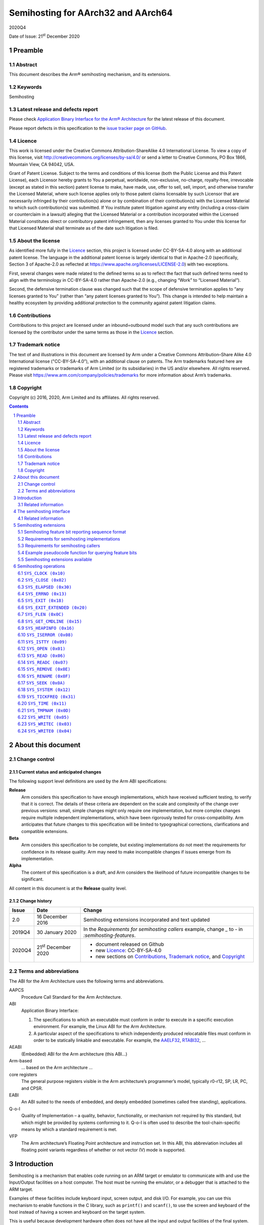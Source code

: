 ..
   Copyright (c) 2016, 2020, Arm Limited and its affiliates.  All rights reserved.
   CC-BY-SA-4.0 AND Apache-Patent-License
   See LICENSE file for details

.. |release| replace:: 2020Q4
.. |date-of-issue| replace:: 21\ :sup:`st` December 2020
.. |copyright-date| replace:: 2016, 2020
.. |footer| replace:: Copyright © |copyright-date|, Arm Limited and its
                      affiliates. All rights reserved.

.. _AAELF32: https://github.com/ARM-software/abi-aa/releases
.. _AAPCS64: https://github.com/ARM-software/abi-aa/releases
.. _Addenda32: https://github.com/ARM-software/abi-aa/releases
.. _BSABI32: https://developer.arm.com/documentation/ihi0045/latest
.. _RTABI32: https://github.com/ARM-software/abi-aa/release
.. _SEMIHOST: https://github.com/ARM-software/abi-aa/releases

Semihosting for AArch32 and AArch64
***********************************

.. class:: version

|release|

.. class:: issued

Date of Issue: |date-of-issue|

.. class:: logo

.. image:: Arm_logo_blue_RGB.svg
   :scale: 30%

.. section-numbering::

.. raw:: pdf

   PageBreak oneColumn

Preamble
========

Abstract
--------

This document describes the Arm® semihosting mechanism, and its extensions.

Keywords
--------

Semihosting

Latest release and defects report
---------------------------------

Please check `Application Binary Interface for the Arm® Architecture
<https://github.com/ARM-software/abi-aa>`_ for the latest
release of this document.

Please report defects in this specification to the `issue tracker page
on GitHub
<https://github.com/ARM-software/abi-aa/issues>`_.

.. raw:: pdf

   PageBreak

Licence
-------

This work is licensed under the Creative Commons
Attribution-ShareAlike 4.0 International License. To view a copy of
this license, visit http://creativecommons.org/licenses/by-sa/4.0/ or
send a letter to Creative Commons, PO Box 1866, Mountain View, CA
94042, USA.

Grant of Patent License. Subject to the terms and conditions of this
license (both the Public License and this Patent License), each
Licensor hereby grants to You a perpetual, worldwide, non-exclusive,
no-charge, royalty-free, irrevocable (except as stated in this
section) patent license to make, have made, use, offer to sell, sell,
import, and otherwise transfer the Licensed Material, where such
license applies only to those patent claims licensable by such
Licensor that are necessarily infringed by their contribution(s) alone
or by combination of their contribution(s) with the Licensed Material
to which such contribution(s) was submitted. If You institute patent
litigation against any entity (including a cross-claim or counterclaim
in a lawsuit) alleging that the Licensed Material or a contribution
incorporated within the Licensed Material constitutes direct or
contributory patent infringement, then any licenses granted to You
under this license for that Licensed Material shall terminate as of
the date such litigation is filed.


About the license
-----------------

As identified more fully in the Licence_ section, this project
is licensed under CC-BY-SA-4.0 along with an additional patent
license.  The language in the additional patent license is largely
identical to that in Apache-2.0 (specifically, Section 3 of Apache-2.0
as reflected at https://www.apache.org/licenses/LICENSE-2.0) with two
exceptions.

First, several changes were made related to the defined terms so as to
reflect the fact that such defined terms need to align with the
terminology in CC-BY-SA-4.0 rather than Apache-2.0 (e.g., changing
“Work” to “Licensed Material”).

Second, the defensive termination clause was changed such that the
scope of defensive termination applies to “any licenses granted to
You” (rather than “any patent licenses granted to You”).  This change
is intended to help maintain a healthy ecosystem by providing
additional protection to the community against patent litigation
claims.

Contributions
-------------

Contributions to this project are licensed under an inbound=outbound
model such that any such contributions are licensed by the contributor
under the same terms as those in the `Licence`_ section.

Trademark notice
----------------

The text of and illustrations in this document are licensed by Arm
under a Creative Commons Attribution–Share Alike 4.0 International
license ("CC-BY-SA-4.0”), with an additional clause on patents.
The Arm trademarks featured here are registered trademarks or
trademarks of Arm Limited (or its subsidiaries) in the US and/or
elsewhere. All rights reserved. Please visit
https://www.arm.com/company/policies/trademarks for more information
about Arm’s trademarks.

Copyright
---------

Copyright (c) |copyright-date|, Arm Limited and its affiliates.  All rights
reserved.

.. raw:: pdf


   PageBreak

.. contents::
   :depth: 2

.. raw:: pdf

   PageBreak

About this document
===================

Change control
--------------

Current status and anticipated changes
^^^^^^^^^^^^^^^^^^^^^^^^^^^^^^^^^^^^^^

The following support level definitions are used by the Arm ABI specifications:

**Release**
   Arm considers this specification to have enough implementations, which have
   received sufficient testing, to verify that it is correct. The details of these
   criteria are dependent on the scale and complexity of the change over previous
   versions: small, simple changes might only require one implementation, but more
   complex changes require multiple independent implementations, which have been
   rigorously tested for cross-compatibility. Arm anticipates that future changes
   to this specification will be limited to typographical corrections,
   clarifications and compatible extensions.

**Beta**
   Arm considers this specification to be complete, but existing
   implementations do not meet the requirements for confidence in its release
   quality. Arm may need to make incompatible changes if issues emerge from its
   implementation.

**Alpha**
   The content of this specification is a draft, and Arm considers the
   likelihood of future incompatible changes to be significant.

All content in this document is at the **Release** quality level.

Change history
^^^^^^^^^^^^^^

.. class:: semihosting-change-history

.. table::

  +---------+------------------+------------------------------------------------------+
  | Issue   | Date             | Change                                               |
  +=========+==================+======================================================+
  |   2.0   | 16 December 2016 | Semihosting extensions incorporated and text updated |
  +---------+------------------+------------------------------------------------------+
  |  2019Q4 | 30 January 2020  | In the `Requirements for semihosting callers`        |
  |         |                  | example, change `_` to `-` in                        |
  |         |                  | `:semihosting-features`.                             |
  +---------+------------------+------------------------------------------------------+
  |  2020Q4 | 21\ :sup:`st`    | - document released on Github                        |
  |         | December 2020    | - new Licence_: CC-BY-SA-4.0                         |
  |         |                  | - new sections on Contributions_,                    |
  |         |                  |   `Trademark notice`_, and Copyright_                |
  +---------+------------------+------------------------------------------------------+

Terms and abbreviations
-----------------------

The ABI for the Arm Architecture uses the following terms and abbreviations.


AAPCS
   Procedure Call Standard for the Arm Architecture.

ABI
   Application Binary Interface:

   #. The specifications to which an executable must conform in
      order to execute in a specific execution environment. For
      example, the Linux ABI for the Arm Architecture.

   #. A particular aspect of the specifications to which
      independently produced relocatable files must conform in
      order to be statically linkable and executable.
      For example, the `AAELF32`_, `RTABI32`_, ...

AEABI
   (Embedded) ABI for the Arm architecture (this ABI...)

Arm-based
   ... based on the Arm architecture ...

core registers
   The general purpose registers visible in the Arm architecture’s
   programmer’s model, typically r0-r12, SP, LR, PC, and CPSR.

EABI
   An ABI suited to the needs of embedded, and deeply embedded (sometimes
   called free standing), applications.

Q-o-I
   Quality of Implementation – a quality, behavior, functionality, or
   mechanism not required by this standard, but which might be provided by
   systems conforming to it.  Q-o-I is often used to describe the
   tool-chain-specific means by which a standard requirement is met.

VFP
   The Arm architecture’s Floating Point architecture and instruction set.
   In this ABI, this abbreviation includes all floating point variants
   regardless of whether or not vector (V) mode is supported.

.. raw:: pdf

   PageBreak

Introduction
============

Semihosting is a mechanism that enables code running on an ARM target or emulator to communicate with and use the Input/Output facilities on a host computer. The host must be running the emulator, or a debugger that is attached to the ARM target.

Examples of these facilities include keyboard input, screen output, and disk I/O. For example, you can use this mechanism to enable functions in the C library, such as ``printf()`` and ``scanf()``, to use the screen and keyboard of the host instead of having a screen and keyboard on the target system.

This is useful because development hardware often does not have all the input and output facilities of the final system. Semihosting enables the host computer to provide these facilities.

Semihosting is implemented by a set of defined software instructions that generate exceptions from program control. The application invokes the appropriate semihosting call and the debug agent then handles the exception. The debug agent provides the required communication with the host.

The semihosting interface is common across all debug agents that are provided by ARM. Semihosted operations work when you are debugging applications on your development platform, as shown in the following figure:

.. figure:: semihosting-overview.svg
   :scale: 75%

In many cases, semihosting is invoked by code within library functions. The application can also invoke the semihosting operation directly.

.. note::

    The instruction that is used to make semihosting calls can be ``SVC``, ``HLT``, or ``BKPT``, depending on the processor. See `The semihosting interface`_ for more detail.

The following terms are used in the semihosting documentation:

Semihosting Implementation
   An agent (for example, a debugger or emulator) that services semihosting operation requests from a Semihosting Caller executing on an ARM target.

Semihosting Caller
   A program executing on an ARM target that sends requests to a Semihosting Implementation (for example, a debugger or emulator) to service semihosting operations.

Related information
-------------------

  - `The semihosting interface`_

  - `The ARM C and C++ libraries <https://developer.arm.com/docs/dui0475/latest/the-arm-c-and-c-libraries>`_

.. raw:: pdf

   PageBreak

The semihosting interface
=========================

Semihosting is supported for ARM A and R profiles using the A64, A32, and T32 instruction sets, and for M profile using the T32 instruction set.

Semihosting operations are requested using a trap instruction, which is a software instruction that generates exceptions from program control. Semihosting callers issue trap instructions, and the semihosting implementation then handles the resulting exception to perform the required semihosting operation. The trap instruction can be ``SVC``, ``HLT``, or ``BKPT``, as indicated in the `Semihosting Trap Instructions and Encodings` table:

.. _Semihosting Trap Instructions and Encodings:

.. table:: Semihosting Trap Instructions and Encodings

  +---------------+-----------------+-------------------+----------------+
  | Profile       | Instruction Set |   Instruction     |  Opcode        |
  +===============+=================+===================+================+
  | A+R Profile   | A64             | ``HLT #0xF000``   | ``0xD45E0000`` |
  |               +-----------------+-------------------+----------------+
  |               | A32             | ``SVC #0x123456`` | ``0xEF123456`` |
  |               |                 +-------------------+----------------+
  |               |                 | ``HLT #0xF000``   | ``0xE10F0070`` |
  |               +-----------------+-------------------+----------------+
  |               | T32             | ``SVC #0xAB``     | ``0xDFAB``     |
  |               |                 +-------------------+----------------+
  |               |                 | ``HLT #0x3C``     | ``0xBABC``     |
  +---------------+-----------------+-------------------+----------------+
  | M--Profile    | T32             | ``BKPT #0xAB``    | ``0xBEAB``     |
  +---------------+-----------------+-------------------+----------------+

For A32 and T32 on A+R Profile, semihosting can use either an ``SVC`` or an ``HLT`` trap instruction. Semihosting implementations must support both trap instructions across all versions of the ARM architecture.

.. note::

  This requirement includes supporting the ``HLT`` encodings on ARMv7 and earlier processors, even though ``HLT`` is only defined as an instruction in ARMv8. This may require the semihosting implementation to trap the ``UNDEF`` exception.

The ``HLT`` encodings are new in version 2.0 of the semihosting specification. Where possible, have semihosting callers continue to use the previously existing trap instructions to ensure compatibility with legacy semihosting implementations. These trap instructions are ``HLT`` for A64, ``SVC`` on A+R profile A32 or T32, and ``BKPT`` on M profile. However, it is necessary to change from SVC to HLT instructions to support AArch32 semihosting properly in a mixed AArch32/AArch64 system.

.. note::

  ARM encourages semihosting callers to implement support for trapping using ``HLT`` on A32 and T32 as a configurable option. ARM strongly discourages semihosting callers from mixing the ``HLT`` and ``SVC`` mechanisms within the same executable.

The OPERATION NUMBER REGISTER must contain the number of the semihosting operation to be performed. This number is given in parentheses after the operation name in the following sections. For example, `SYS_OPEN (0x01)`_.

Parameters are passed to the operation using the
PARAMETER REGISTER. For most operations, the PARAMETER REGISTER must contain a pointer to a data block that holds the parameters. In some cases a single parameter is passed directly in the PARAMETER REGISTER, or no parameters are passed at all.

Results are returned in the RETURN REGISTER, either as an explicit return value or as a pointer to a data block. If no result is returned, assume that the RETURN REGISTER is corrupted. Some operations also return information in the PARAMETER REGISTER.

Multi-byte values in memory must be formatted as pure little-endian or pure big-endian to match the endianness mapping configuration of the processor.

The `Registers and field size` table shows the specific registers that are used, and the size of the fields in the data block, which depend on whether the caller is 32-bit or 64-bit.

.. _Registers and field size:

.. table:: Registers and field size

  +---------------------------+---------+---------+
  |                           | 32-bit  | 64-bit  |
  +===========================+=========+=========+
  | OPERATION NUMBER REGISTER | ``R0``  | ``W0``  |
  +---------------------------+---------+---------+
  | PARAMETER REGISTER        | ``R1``  | ``X1``  |
  +---------------------------+---------+---------+
  | RETURN REGISTER           | ``R0``  | ``X0``  |
  +---------------------------+---------+---------+
  | Data block field size     | 32 bits | 64 bits |
  +---------------------------+---------+---------+

.. note::

  The operation number is passed in ``W0`` for the 64-bit ABI, which is the bottom 32 bits of the 64-bit register ``X0``. Semihosting implementations must not assume that the top 32 bits of ``X0`` are 0.

A few semihosting operations have other differences between the 32-bit and 64-bit versions. These differences are described in the documentation of those operations.

The available semihosting operation numbers are allocated as follows:

``0x00-0x31``
    Used by ARM.
``0x32-0xFF``
    Reserved for future use by ARM.
``0x100-0x1FF``
    Reserved for user applications. These semihosting operation numbers are not used by ARM. However if you are writing your own ``SVC`` operations, you are advised to use a different ``SVC`` number, rather than using the semihosted ``SVC`` number and these operation type numbers.
``0x200-0xFFFFFFFF``
    Undefined and currently unused. ARM recommends that you do not use these semihosting operation numbers.

.. note::

  Previous versions of the semihosting specification included the operation numbers ``0x17`` (``angel_SWIreason_EnterSVC``) and ``0x19`` (``angelSWI_Reason_SyncCacheRange``). These semihosting operation numbers are now reserved, and are not to be used or implemented.

Related information
-------------------

  - `A32 and T32 instruction sets <https://developer.arm.com/docs/dui0801/latest/overview-of-the-arm-architecture/a32-and-t32-instruction-sets>`_

  - `A64 instruction set <https://developer.arm.com/docs/dui0801/latest/overview-of-the-arm-architecture/a64-instruction-set>`_

.. raw:: pdf

   PageBreak

Semihosting extensions
======================


The semihosting API provides an extension mechanism. Semihosting implementations can provide optional functionality and advertise to the semihosting caller that they do so. Semihosting callers must check that the implementation supports the optional functionality before attempting to use it.

Each extension that the specification defines has an associated feature bit. If the implementation provides the extension, then it reports the feature bit as 1. Each extension definition identifies the feature bit by which feature byte it is in, and which bit within that byte. For example, feature byte 0, bit 3. Feature bytes and bits within them are both numbered starting from 0, with feature bit 0 being the least significant bit. Extensions are independent. Unless otherwise stated, support for one feature does not imply support for any other feature. The caller must check the feature bit for every feature it wants to use.

.. _feature-bits:

Semihosting feature bit reporting sequence format
-------------------------------------------------

Feature bits are reported using a sequence of bytes, which are accessed by using the `SYS_OPEN (0x01)`_ call with the special path name ``:semihosting-features``. The byte sequence has the following format:

.. code-block:: none

  byte 0: SHFB_MAGIC_0 0x53
  byte 1: SHFB_MAGIC_1 0x48
  byte 2: SHFB_MAGIC_2 0x46
  byte 3: SHFB_MAGIC_3 0x42
  byte 4: feature byte 0
  byte 5: feature byte 1
  byte 6: feature byte 2
  ...

There is no limit to the number of bytes that can be returned. As future extensions are defined, new bytes will be added. If the read reaches the end of the file before the byte that contains a particular feature bit, then that feature bit must be taken to be 0.

Since the file is a sequence of bytes, the order remains the same whether the processor is big-endian or little-endian. The contents must be treated as a byte array, not an array of words or any other larger type.


Requirements for semihosting implementations
--------------------------------------------

An implementation that implements any semihosting extensions must do the following:

* Handle the special path name ``:semihosting-features`` in `SYS_OPEN (0x01)`_ when opened with mode 0 (``r``) or 1 (``rb``). Implement it to return a filehandle that behaves as if it were accessing a file containing a sequence of bytes in the format that is described in `feature-bits`_. Attempts to open this special path name with any other opening mode must fail. The implementation must support opening of this special path name multiple times, both consecutively and simultaneously.

* Support the following operations on the filehandle returned from `SYS_OPEN (0x01)`_ of ``:semihosting-features`` :

    `SYS_FLEN (0x0C)`_
          Returns the length of the byte sequence, including the magic number bytes.
    `SYS_ISTTY (0x09)`_
          Always returns 0.
    `SYS_SEEK (0x0A)`_
          Permits random seeks to anywhere within the byte sequence.
    `SYS_READ (0x06)`_
          Reads bytes from the sequence starting from the current seek position.
    `SYS_CLOSE (0x02)`_
          Closes the filehandle.

The special path name does not correspond to a real file in a filesystem, and so no special case handling of it is expected for `SYS_REMOVE (0x0E)`_ or `SYS_RENAME (0x0F)`_.


Requirements for semihosting callers
------------------------------------

To read the feature bits, the semihosting caller must:

1. Call `SYS_OPEN (0x01)`_ with the special filename ``:semihosting-features`` and the file opening mode 0 (``r``). If the `SYS_OPEN (0x01)`_ fails, then no extensions are supported, so all feature bits should be assumed to be 0.

2. Use the `SYS_READ (0x06)`_ call to read bytes from the filehandle returned by step 1. If the read returns fewer than 5 bytes, or the first 4 bytes are not the correct magic numbers, then no extensions are supported.

  The caller must check all the magic bytes, but can optionally use `SYS_SEEK (0x0A)`_ to seek forwards in the byte sequence to the subsequent byte, or bytes, of interest. Seeking off the end of the file is undefined, so a caller wanting to use `SYS_SEEK (0x0A)`_ must first use `SYS_FLEN (0x0C)`_ to determine the size of the byte sequence.

3.	If the `SYS_OPEN (0x01)`_ from step 1 did not fail, the caller must now use `SYS_CLOSE (0x02)`_ to close the filehandle.

It is important to follow this sequence to ensure correct behavior on legacy semihosting implementations, which do not recognize the special filename ``:semihosting-features``.


Example pseudocode function for querying feature bits
-----------------------------------------------------

The following C-like pseudocode describes one possible simple implementation of a check for a specific feature bit:

.. code-block:: none

    #define MAGICLEN 4
    bool sh_feature_supported(int bytenum, int bitnum)
    {
        unsigned char magic[MAGICLEN];
        unsigned char c;
        int fh;
        int len;

        fh = sys_open(":semihosting-features", 0);
        if (fh == -1) {
            return false;
        }
        len = sys_flen(fh);
        if (len <= bytenum) {
            sys_close(fh);
            return false;
        }
        if (sys_read(fh, &magic, MAGICLEN) != 0) {
            sys_close(fh);
            return false;
        }
        if (magic[0] != SHFB_MAGIC_0 ||
            magic[1] != SHFB_MAGIC_1 ||
            magic[2] != SHFB_MAGIC_2 ||
            magic[3] != SHFB_MAGIC_3) {
            sys_close(fh);
            return false;
        }
        if (sys_seek(fh, bytenum) != 0) {
            sys_close(fh);
            return false;
        }
        if (sys_read(fh, &c, 1) != 0) {
            sys_close(fh);
            return false;
        }
        sys_close(fh);
        return (c & (1 << bitnum)) != 0;
    }

More sophisticated implementations can choose to cache the contents of the start of the file with the magic bytes and the first few bytes of feature bit data. Conversely if, for instance, the caller knows in advance that it is only interested in feature bits inside the first feature byte, it can simplify this method to perform a single 5 byte read and need not call `SYS_FLEN (0x0C)`_ or `SYS_SEEK (0x0A)`_.


Semihosting extensions available
--------------------------------

The `Semihosting Extensions Table` lists the semihosting extensions currently available, along with their associated feature byte and bit.

.. _Semihosting Extensions Table:

.. table:: Semihosting Extensions

  +-----------------------------+--------------+-------------+
  | Name                        | Feature byte | Feature bit |
  +=============================+==============+=============+
  | `SH_EXT_EXIT_EXTENDED`_     |            0 |           0 |
  +-----------------------------+--------------+-------------+
  | `SH_EXT_STDOUT_STDERR`_     |            0 |           1 |
  +-----------------------------+--------------+-------------+

.. raw:: pdf

   PageBreak

Semihosting operations
======================

The following semihosting operations are available:

- `SYS_CLOCK (0x10)`_
- `SYS_CLOSE (0x02)`_
- `SYS_ELAPSED (0x30)`_
- `SYS_ERRNO (0x13)`_
- `SYS_EXIT (0x18)`_
- `SYS_EXIT_EXTENDED (0x20)`_
- `SYS_FLEN (0x0c)`_
- `SYS_GET_CMDLINE (0x15)`_
- `SYS_HEAPINFO (0x16)`_
- `SYS_ISERROR (0x08)`_
- `SYS_ISTTY (0x09)`_
- `SYS_OPEN (0x01)`_
- `SYS_READ (0x06)`_
- `SYS_READC (0x07)`_
- `SYS_REMOVE (0x0e)`_
- `SYS_RENAME (0x0f)`_
- `SYS_SEEK (0x0a)`_
- `SYS_SYSTEM (0x12)`_
- `SYS_TICKFREQ (0x31)`_
- `SYS_TIME (0x11)`_
- `SYS_TMPNAM (0x0d)`_
- `SYS_WRITE (0x05)`_
- `SYS_WRITEC (0x03)`_
- `SYS_WRITE0 (0x04)`_

.. raw:: pdf

  PageBreak

``SYS_CLOCK (0x10)``
--------------------

Returns the number of centiseconds (hundredths of a second) since the execution started.

Values returned can be of limited use for some benchmarking purposes because of communication overhead or other agent-specific factors. For example, with a debug hardware unit the request is passed back to the host for execution. This can lead to unpredictable delays in transmission and process scheduling.

Use this function to calculate time intervals, by calculating differences between intervals with and without the code sequence to be timed.

Entry
^^^^^

The PARAMETER REGISTER must contain 0. There are no other parameters.

Return
^^^^^^

On exit, the RETURN REGISTER contains:

* The number of centiseconds since some arbitrary start point, if the call is successful.

* –1 if the call is not successful. For example, because of a communications error.

.. rubric:: Related information

- `SYS_ELAPSED (0X30)`_

- `SYS_TICKFREQ (0x31)`_

.. raw:: pdf

  PageBreak

``SYS_CLOSE (0x02)``
--------------------

Closes a file on the host system. The handle must reference a file that was opened with `SYS_OPEN (0x01)`_.

Entry
^^^^^

On entry, the PARAMETER REGISTER contains a pointer to a one-field argument block:

**field 1**
    Contains a handle for an open file.

Return
^^^^^^

On exit, the RETURN REGISTER contains:

* 0 if the call is successful

* –1 if the call is not successful.

.. rubric:: Related information

- `SYS_OPEN (0x01)`_

.. raw:: pdf

  PageBreak

``SYS_ELAPSED (0x30)``
----------------------

Returns the number of elapsed target ticks since execution started.

Use `SYS_TICKFREQ (0x31)`_ to determine the tick frequency.

Entry (32-bit)
^^^^^^^^^^^^^^

On entry, the PARAMETER REGISTER points to a two-field data block to be used for returning the number of elapsed ticks:

**field 1**
    The least significant field and is at the low address.

**field 2**
    The most significant field and is at the high address.

Entry (64-bit)
^^^^^^^^^^^^^^

On entry the PARAMETER REGISTER points to a one-field data block to be used for returning the number of elapsed ticks:

**field 1**
    The number of elapsed ticks as a 64-bit value.

Return
^^^^^^

On exit:

* On success, the RETURN REGISTER contains 0, the PARAMETER REGISTER is unchanged, and the data block pointed to by the PARAMETER REGISTER is filled in with the number of elapsed ticks.

* On failure, the RETURN REGISTER contains -1, and the PARAMETER REGISTER contains -1.

.. note::

    Some semihosting implementations might not support this semihosting operation, and they always return -1 in the RETURN REGISTER.

.. rubric:: Related information

- `SYS_TICKFREQ (0x31)`_

.. raw:: pdf

  PageBreak

``SYS_ERRNO (0x13)``
--------------------

Returns the value of the C library ``errno`` variable that is associated with the semihosting implementation.

The ``errno`` variable can be set by a number of C library semihosted functions, including:

* `SYS_REMOVE (0x0E)`_

* `SYS_OPEN (0x01)`_

* `SYS_CLOSE (0x02)`_

* `SYS_READ (0x06)`_

* `SYS_WRITE (0x05)`_

* `SYS_SEEK (0x0A)`_.

Whether ``errno`` is set or not, and to what value, is entirely host-specific, except where the ISO C standard defines the behavior.

Entry
^^^^^

There are no parameters. The PARAMETER REGISTER must be 0.

Return
^^^^^^

On exit, the RETURN REGISTER contains the value of the C library ``errno`` variable.

.. rubric:: Related information

- `SYS_CLOSE (0x02)`_

- `SYS_OPEN (0x01)`_

- `SYS_READ (0x06)`_

- `SYS_REMOVE (0x0E)`_

- `SYS_SEEK (0x0A)`_

- `SYS_WRITE (0x05)`_

.. raw:: pdf

  PageBreak

``SYS_EXIT (0x18)``
-------------------

.. note::

  `SYS_EXIT (0x18)`_ was called ``angel_SWIreason_ReportException`` in previous versions of the documentation.

An application calls this operation to report an exception to the debugger directly. The most common use is to report that execution has completed, using ``ADP_Stopped_ApplicationExit``.

.. note::

  This semihosting operation provides no means for 32-bit callers to indicate an application exit with a specified exit code. Semihosting callers may prefer to check for the presence of the `SH_EXT_EXIT_EXTENDED`_ extension and use the `SYS_EXIT_EXTENDED (0x20)`_ operation instead, if it is available.

Entry (32-bit)
^^^^^^^^^^^^^^

On entry, the PARAMETER register is set to a reason code describing the cause of the trap. Not all semihosting client implementations will necessarily trap every corresponding event. These reason codes are defined in the following tables.

The following table shows reason codes relating to hardware exceptions. Exception handlers can use these operations to report an exception that has not been handled:

.. table:: Hardware vector reason codes

  +-----------------------------------+-------------------+
  | Name                              | Hexadecimal value |
  +-----------------------------------+-------------------+
  | ``ADP_Stopped_BranchThroughZero`` | ``0x20000``       |
  +-----------------------------------+-------------------+
  | ``ADP_Stopped_UndefinedInstr``    | ``0x20001``       |
  +-----------------------------------+-------------------+
  | ``ADP_Stopped_SoftwareInterrupt`` | ``0x20002``       |
  +-----------------------------------+-------------------+
  | ``ADP_Stopped_PrefetchAbort``     | ``0x20003``       |
  +-----------------------------------+-------------------+
  | ``ADP_Stopped_DataAbort``         | ``0x20004``       |
  +-----------------------------------+-------------------+
  | ``ADP_Stopped_AddressException``  | ``0x20005``       |
  +-----------------------------------+-------------------+
  | ``ADP_Stopped_IRQ``               | ``0x20006``       |
  +-----------------------------------+-------------------+
  | ``ADP_Stopped_FIQ``               | ``0x20007``       |
  +-----------------------------------+-------------------+

The following table shows reason codes relating to software events:

.. table:: Software reason codes

  +-------------------------------------+-------------------+
  | Name                                | Hexadecimal value |
  +-------------------------------------+-------------------+
  | ``ADP_Stopped_BreakPoint``          | ``0x20020``       |
  +-------------------------------------+-------------------+
  | ``ADP_Stopped_WatchPoint``          | ``0x20021``       |
  +-------------------------------------+-------------------+
  | ``ADP_Stopped_StepComplete``        | ``0x20022``       |
  +-------------------------------------+-------------------+
  | ``ADP_Stopped_RunTimeErrorUnknown`` | ``0x20023``       |
  +-------------------------------------+-------------------+
  | ``ADP_Stopped_InternalError``       | ``0x20024``       |
  +-------------------------------------+-------------------+
  | ``ADP_Stopped_UserInterruption``    | ``0x20025``       |
  +-------------------------------------+-------------------+
  | ``ADP_Stopped_ApplicationExit``     | ``0x20026``       |
  +-------------------------------------+-------------------+
  | ``ADP_Stopped_StackOverflow``       | ``0x20027``       |
  +-------------------------------------+-------------------+
  | ``ADP_Stopped_DivisionByZero``      | ``0x20028``       |
  +-------------------------------------+-------------------+
  | ``ADP_Stopped_OSSpecific``          | ``0x20029``       |
  +-------------------------------------+-------------------+

Entry (64-bit)
^^^^^^^^^^^^^^

On entry, the PARAMETER REGISTER contains a pointer to a two-field argument block:

**field 1**
    The exception type, which is one of the set of reason codes in the above tables.

**field 2**
    A subcode, whose meaning depends on the reason code in field 1.

In particular, if field 1 is ``ADP_Stopped_ApplicationExit`` then field 2 is an exit status code, as passed to the C standard library ``exit()`` function. A simulator receiving this request must notify a connected debugger, if present, and then exit with the specified status.

Return
^^^^^^

No return is expected from these calls. However, it is possible for the debugger to request that the application continues by performing an ``RDI_Execute`` request or equivalent. In this case, execution continues with the registers as they were on entry to the operation, or as subsequently modified by the debugger.

.. rubric:: Related information

- `SYS_EXIT_EXTENDED (0x20)`_

.. raw:: pdf

  PageBreak

``SYS_EXIT_EXTENDED (0x20)``
----------------------------

This operation is only supported if the semihosting extension `SH_EXT_EXIT_EXTENDED`_ is implemented.

.. _SH_EXT_EXIT_EXTENDED:

``SH_EXT_EXIT_EXTENDED`` is reported using feature byte 0, bit 0. If this extension is supported, then the implementation provides a means to report a normal exit with a nonzero exit status in both 32-bit and 64-bit semihosting APIs.

The implementation must provide the semihosting call `SYS_EXIT_EXTENDED (0x20)`_ for both A64 and A32/T32 semihosting APIs.

`SYS_EXIT_EXTENDED (0x20)`_ is used by an application to report an exception or exit to the debugger directly. The most common use is to report that execution has completed, using ``ADP_Stopped_ApplicationExit``.

Entry
^^^^^

On entry, the PARAMETER REGISTER contains a pointer to a two-field argument block:

**field 1**
    The exception type, which should be one of the set of reason codes that are documented for the `SYS_EXIT (0x18)`_ call. For example, ``ADP_Stopped_ApplicationExit`` or ``ADP_Stopped_InternalError``.

**field 2**
    A subcode, whose meaning depends on the reason code in field 1. In particular, if field 1 is ``ADP_Stopped_ApplicationExit`` then field 2 is an exit status code, as passed to the C standard library ``exit()`` function. A simulator receiving this request must notify a connected debugger, if present, and then exit with the specified status.

Return
^^^^^^

No return is expected from these calls.

.. note::

  For the A64 API, this call is identical to the behavior of the mandatory `SYS_EXIT (0x18)`_ call. If this extension is supported, then both calls must be implemented.

.. rubric:: Related information

- `SYS_EXIT (0x18)`_

.. raw:: pdf

  PageBreak

``SYS_FLEN (0x0C)``
-------------------

Returns the length of a specified file.

Entry
^^^^^

On entry, the PARAMETER REGISTER contains a pointer to a one-field argument block:

**field 1**
    A handle for a previously opened, seekable file object.

Return
^^^^^^

On exit, the RETURN REGISTER contains:

* The current length of the file object, if the call is successful.

* –1 if an error occurs.

.. raw:: pdf

  PageBreak

``SYS_GET_CMDLINE (0x15)``
--------------------------

Returns the command line that is used for the call to the executable, that is, ``argc`` and ``argv``.

Entry
^^^^^

On entry, the PARAMETER REGISTER points to a two-field data block to be used for returning the command string and its length:

**field 1**
    A pointer to a buffer of at least the size that is specified in field 2.

**field 2**
    The length of the buffer in bytes.

Return
^^^^^^

On exit:

If the call is successful, then the RETURN REGISTER contains 0, the PARAMETER REGISTER is unchanged, and the data block is updated as follows:

**field 1**
    A pointer to a null-terminated string of the command line.

**field 2**
    The length of the string in bytes.

If the call is not successful, then the RETURN REGISTER contains -1.

.. note::

  The semihosting implementation might impose limits on the maximum length of the string that can be transferred. However, the implementation must be able to support a command-line length of at least 80 bytes.

.. raw:: pdf

  PageBreak

``SYS_HEAPINFO (0x16)``
-----------------------

Returns the system stack and heap parameters.

Entry
^^^^^

On entry, the PARAMETER REGISTER contains the address of a pointer to a four-field data block. The contents of the data block are filled by the function. The following C-like pseudocode describes the layout of the block:

.. code-block:: none

    struct block {
        void* heap_base;
        void* heap_limit;
        void* stack_base;
        void* stack_limit;
    };

Return
^^^^^^

On exit, the PARAMETER REGISTER is unchanged and the data block has been updated.

.. raw:: pdf

  PageBreak

``SYS_ISERROR (0x08)``
----------------------

Determines whether the return code from another semihosting call is an error status or not.

This call is passed a parameter block containing the error code to examine.

Entry
^^^^^

On entry, the PARAMETER REGISTER contains a pointer to a one-field data block:

**field 1**
    The required status word to check.

Return
^^^^^^

On exit, the RETURN REGISTER contains:

* 0 if the status field is not an error indication

* A nonzero value if the status field is an error indication.

.. raw:: pdf

  PageBreak

``SYS_ISTTY (0x09)``
--------------------

Checks whether a file is connected to an interactive device.

Entry
^^^^^

On entry, the PARAMETER REGISTER contains a pointer to a one-field argument block:

**field 1**
    A handle for a previously opened file object.

Return
^^^^^^

On exit, the RETURN REGISTER contains:

* 1 if the handle identifies an interactive device.

* 0 if the handle identifies a file.

* A value other than 1 or 0 if an error occurs.

.. raw:: pdf

  PageBreak

``SYS_OPEN (0x01)``
-------------------

Opens a file on the host system.

The file path is specified either as relative to the current directory of the host process, or absolute, using the path conventions of the host operating system.

Semihosting implementations must support opening the special path name ``:semihosting-features`` as part of the semihosting extensions reporting mechanism. See `Semihosting extensions`_ for details.

ARM targets interpret the special path name ``:tt`` as meaning the console input stream, for an open-read or the console output stream, for an open-write. Opening these streams is performed as part of the standard startup code for those applications that reference the C ``stdio`` streams.

.. _SH_EXT_STDOUT_STDERR:

The semihosting extension ``SH_EXT_STDOUT_STDERR`` allows the semihosting caller to open separate output streams corresponding to ``stdout`` and ``stderr``. This extension is reported using feature byte 0, bit 1. Use `SYS_OPEN (0x01)`_ with the special path name ``:semihosting-features`` to access the feature bits. See `Semihosting extensions`_ for details.

If this extension is supported, the implementation must support the following additional semantics to `SYS_OPEN (0x01)`_:

* If the special path name ``:tt`` is opened with an ``fopen`` mode requesting write access (``w``, ``wb``, ``w+``, or ``w+b``), then this is a request to open ``stdout``.

*	If the special path name ``:tt`` is opened with a mode requesting append access (``a``, ``ab``, ``a+``, or ``a+b``), then this is a request to open ``stderr``.

Entry
^^^^^

On entry, the PARAMETER REGISTER contains a pointer to a three-field argument block:

**field 1**
    A pointer to a null-terminated string containing a file or device name.

**field 2**
    An integer that specifies the file opening mode. The `Value of mode` table gives the valid values for the integer, and their corresponding ISO C ``fopen()`` mode.

**field 3**
    An integer that gives the length of the string pointed to by field 1.

    The length does not include the terminating null character that must be present.

.. _Value of mode:

.. table:: Value of mode

  +------------------------------+-------+--------+--------+---------+-------+--------+--------+---------+-------+--------+--------+---------+
  | Mode                         |   0   |   1    |   2    |   3     |   4   |   5    |   6    |   7     |   8   |   9    |   10   |   11    |
  +------------------------------+-------+--------+--------+---------+-------+--------+--------+---------+-------+--------+--------+---------+
  | ISO C fopen mode (`Note 1`_) | ``r`` | ``rb`` | ``r+`` | ``r+b`` | ``w`` | ``wb`` | ``w+`` | ``w+b`` | ``a`` | ``ab`` | ``a+`` | ``a+b`` |
  +------------------------------+-------+--------+--------+---------+-------+--------+--------+---------+-------+--------+--------+---------+

.. note::

  .. _Note 1:

  1. The non-ANSI option ``t`` is not supported.

Return
^^^^^^

On exit, the RETURN REGISTER contains:

* A nonzero handle if the call is successful.

* –1 if the call is not successful.


.. raw:: pdf

  PageBreak

``SYS_READ (0x06)``
-------------------

Reads the contents of a file into a buffer.

The file position is specified either:

* Explicitly by a `SYS_SEEK (0x0A)`_.

* Implicitly one byte beyond the previous `SYS_READ (0x06)`_ or `SYS_WRITE (0x05)`_ request.

The file position is at the start of the file when it is opened, and is lost when the file is closed. Perform the file operation as a single action whenever possible. For example, do not split a read of 16KB into four 4KB chunks unless there is no alternative.

Entry
^^^^^

On entry, the PARAMETER REGISTER contains a pointer to a three-field data block:

**field 1**
    Contains a handle for a file previously opened with `SYS_OPEN (0x01)`_.

**field 2**
    Points to a buffer.

**field 3**
    Contains the number of bytes to read to the buffer from the file.

Return
^^^^^^

On exit, the RETURN REGISTER contains the number of bytes not filled in the buffer (``buffer_length - bytes_read``) as follows:

* If the RETURN REGISTER is 0, the entire buffer was successfully filled.

* If the RETURN REGISTER is the same as field 3, no bytes were read (EOF can be assumed).

* If the RETURN REGISTER contains a value smaller than field 3, the read succeeded but the buffer was only partly filled. For interactive devices, this is the most common return value.

.. rubric:: Related information

- `SYS_READC (0x07)`_

.. raw:: pdf

  PageBreak

``SYS_READC (0x07)``
--------------------

Reads a byte from the console.

Entry
^^^^^

The PARAMETER REGISTER must contain 0. There are no other parameters or values possible.

Return
^^^^^^

On exit, the RETURN REGISTER contains the byte read from the console.

.. rubric:: Related information

- `SYS_READ (0x06)`_

.. raw:: pdf

  PageBreak

``SYS_REMOVE (0x0E)``
---------------------

Deletes a specified file on the host filing system.

Entry
^^^^^

On entry, the PARAMETER REGISTER contains a pointer to a two-field argument block:

**field 1**
    Points to a null-terminated string that gives the path name of the file to be deleted.

**field 2**
    The length of the string.

Return
^^^^^^

On exit, the RETURN REGISTER contains:

* 0 if the delete is successful

* A nonzero, host-specific error code if the delete fails.

.. raw:: pdf

  PageBreak

``SYS_RENAME (0x0F)``
---------------------

Renames a specified file.

Entry
^^^^^

On entry, the PARAMETER REGISTER contains a pointer to a four-field data block:

**field 1**
    A pointer to the name of the old file.

**field 2**
    The length of the old filename.

**field 3**
    A pointer to the new filename.

**field 4**
    The length of the new filename.

Both strings are null-terminated.

Return
^^^^^^

On exit, the RETURN REGISTER contains:

* 0 if the rename is successful.

* A nonzero, host-specific error code if the rename fails.

.. raw:: pdf

  PageBreak

``SYS_SEEK (0x0A)``
-------------------

Seeks to a specified position in a file using an offset specified from the start of the file.

The file is assumed to be a byte array and the offset is given in bytes.

Entry
^^^^^

On entry, the PARAMETER REGISTER contains a pointer to a two-field data block:

**field 1**
    A handle for a seekable file object.

**field 2**
    The absolute byte position to seek to.

Return
^^^^^^

On exit, the RETURN REGISTER contains:

* 0 if the request is successful.

* A negative value if the request is not successful. Use `SYS_ERRNO (0x13)`_ to read the value of the host ``errno`` variable describing the error.

.. note::

    The effect of seeking outside the current extent of the file object is undefined.

.. rubric:: Related information

- `SYS_ERRNO (0x13)`_

.. raw:: pdf

  PageBreak

``SYS_SYSTEM (0x12)``
---------------------

Passes a command to the host command-line interpreter.

This enables you to execute a system command such as ``dir``, ``ls``, or ``pwd``. The terminal I/O is on the host, and is not visible to the target.

.. caution::

    The command that is passed to the host is executed on the host. Ensure that any command passed has no unintended consequences.

Entry
^^^^^

On entry, the PARAMETER REGISTER contains a pointer to a two-field argument block:

**field 1**
    Points to a string to be passed to the host command-line interpreter.

**field 2**
    The length of the string.

Return
^^^^^^

On exit, the RETURN REGISTER contains the return status.

.. raw:: pdf

  PageBreak

``SYS_TICKFREQ (0x31)``
-----------------------

Returns the tick frequency.

Entry
^^^^^

The PARAMETER REGISTER must contain 0 on entry to this routine.

Return
^^^^^^

On exit, the RETURN REGISTER contains either:

* The number of ticks per second.

* –1 if the target does not know the value of one tick.

.. note::

    Some semihosting implementations might not support this semihosting operation, and they always return -1 in the RETURN REGISTER.

.. raw:: pdf

  PageBreak

``SYS_TIME (0x11)``
-------------------

Returns the number of seconds since 00:00 January 1, 1970.

This value is real-world time, regardless of any debug agent configuration.

Entry
^^^^^

There are no parameters.

Return
^^^^^^

On exit, the RETURN REGISTER contains the number of seconds.

.. raw:: pdf

  PageBreak

``SYS_TMPNAM (0x0D)``
---------------------

Returns a temporary name for a file identified by a system file identifier.

Entry
^^^^^

On entry, the PARAMETER REGISTER contains a pointer to a three-word argument block:

**field 1**
    A pointer to a buffer.

**field 2**
    A target identifier for this filename. Its value must be an integer in the range 0-255.

**field 3**
    Contains the length of the buffer. The length must be at least the value of ``L_tmpnam`` on the host system.

Return
^^^^^^

On exit, the RETURN REGISTER contains:

* 0 if the call is successful.

* –1 if an error occurs.

The buffer pointed to by the PARAMETER REGISTER contains the filename, prefixed with a suitable directory name.

If you use the same target identifier again, the same filename is returned.

.. note::

    The returned string must be null-terminated.

.. raw:: pdf

  PageBreak

``SYS_WRITE (0x05)``
--------------------

Writes the contents of a buffer to a specified file at the current file position.

The file position is specified either:

* Explicitly, by a `SYS_SEEK (0x0A)`_.

* Implicitly as one byte beyond the previous `SYS_READ (0x06)`_ or `SYS_WRITE (0x05)`_ request.

The file position is at the start of the file when the file is opened, and is lost when the file is closed.

Perform the file operation as a single action whenever possible. For example, do not split a write of 16KB into four 4KB chunks unless there is no alternative.

Entry
^^^^^

On entry, the PARAMETER REGISTER contains a pointer to a three-field data block:

**field 1**
    Contains a handle for a file previously opened with `SYS_OPEN (0x01)`_.

**field 2**
    Points to the memory containing the data to be written.

**field 3**
    Contains the number of bytes to be written from the buffer to the file.

Return
^^^^^^

On exit, the RETURN REGISTER contains:

* 0 if the call is successful.

* The number of bytes that are not written, if there is an error.

.. rubric:: Related information

- `SYS_WRITE0 (0x04)`_

- `SYS_WRITEC (0x03)`_

.. raw:: pdf

  PageBreak

``SYS_WRITEC (0x03)``
---------------------

Writes a character byte, pointed to by the PARAMETER REGISTER, to the debug channel.

When executed under an ARM debugger, the character appears on the host debugger console.

Entry
^^^^^

On entry, the PARAMETER REGISTER contains a pointer to the character.

Return
^^^^^^

None. The RETURN REGISTER is corrupted.

.. rubric:: Related information

- `SYS_WRITE (0x05)`_

- `SYS_WRITE0 (0x04)`_

.. raw:: pdf

  PageBreak

``SYS_WRITE0 (0x04)``
---------------------

Writes a null-terminated string to the debug channel.

When executed under an ARM debugger, the characters appear on the host debugger console.

Entry
^^^^^

On entry, the PARAMETER REGISTER contains a pointer to the first byte of the string.

Return
^^^^^^

None. The RETURN REGISTER is corrupted.

.. rubric:: Related information

- `SYS_WRITE (0x05)`_

- `SYS_WRITEC (0x03)`_

.. raw:: pdf

  PageBreak
